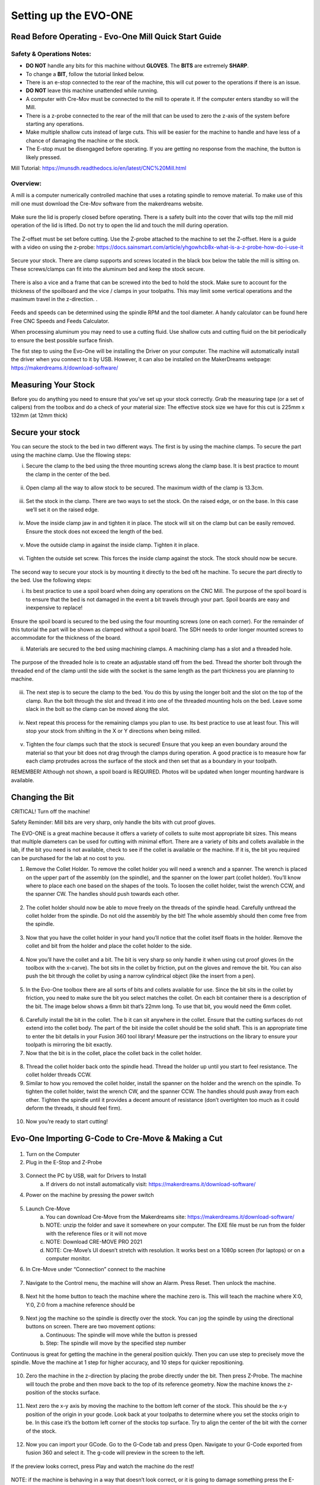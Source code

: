 Setting up the EVO-ONE
======================
Read Before Operating - Evo-One Mill Quick Start Guide
------------------------------------------------------

Safety & Operations Notes:
^^^^^^^^^^^^^^^^^^^^^^^^^

* **DO NOT** handle any bits for this machine without **GLOVES**. The **BITS** are extremely **SHARP**.

*  To change a **BIT**, follow the tutorial linked below.

*  There is an e-stop connected to the rear of the machine, this will cut power to the operations if there is an issue.

*  **DO NOT** leave this machine unattended while running.

*  A computer with Cre-Mov must be connected to the mill to operate it. If the computer enters standby so will the Mill.

*  There is a z-probe connected to the rear of the mill that can be used to zero the z-axis of the system before starting any operations.

*  Make multiple shallow cuts instead of large cuts. This will be easier for the machine to handle and have less of a chance of damaging the machine or the stock.

*  The E-stop must be disengaged before operating. If you are getting no response from the machine, the button is likely pressed.  


Mill Tutorial: https://munsdh.readthedocs.io/en/latest/CNC%20Mill.html

Overview:
^^^^^^^^
A mill is a computer numerically controlled machine that uses a rotating spindle to remove material. To make use of this mill one must download the Cre-Mov software from the makerdreams website. 

.. figure:: ../_static/images/EVOMILL1.jpg
    :figwidth: 600px
    :target: ../_static/images/EVOMILL1.jpg

Make sure the lid is properly closed before operating. There is a safety built into the cover that wills top the mill mid operation of the lid is lifted. Do not try to open the lid and touch the mill during operation. 

.. figure:: ../_static/images/EVOMILL2.jpg
    :figwidth: 600px
    :target: ../_static/images/EVOMILL2.jpg

The Z-offset must be set before cutting. Use the Z-probe attached to the machine to set the Z-offset. Here is a guide with a video on using the z-probe: https://docs.sainsmart.com/article/yhgowhcb8x-what-is-a-z-probe-how-do-i-use-it

.. figure:: ../_static/images/EVOMILL3.jpg
    :figwidth: 600px
    :target: ../_static/images/EVOMILL3.jpg

Secure your stock. There are clamp supports and screws located in the black box below the table the mill is sitting on. These screws/clamps can fit into the aluminum bed and keep the stock secure. 

.. figure:: ../_static/images/EVOMILL4.jpg
    :figwidth: 600px
    :target: ../_static/images/EVOMILL4.jpg

There is also a vice and a frame that can be screwed into the bed to hold the stock. Make sure to account for the thickness of the spoilboard and the vice / clamps in your toolpaths. This may limit some vertical operations and the maximum travel in the z-direction. . 

.. figure:: ../_static/images/EVOMILL5.jpg
    :figwidth: 600px
    :target: ../_static/images/EVOMILL5.jpg

Feeds and speeds can be determined using the spindle RPM and the tool diameter. A handy calculator can be found here Free CNC Speeds and Feeds Calculator.

When processing aluminum you may need to use a cutting fluid. Use shallow cuts and cutting fluid on the bit periodically to ensure the best possible surface finish. 





The fist step to using the Evo-One will be installing the Driver on your computer. The machine will automatically install the driver when you connect to it by USB. However, it can also be installed on the MakerDreams webpage: https://makerdreams.it/download-software/

.. figure:: ../_static/images/SettingUpEvo1_1.png
    :figwidth: 450px
    :target: ../_static/images/SettingUpEvo1_1.png

Measuring Your Stock
--------------------

Before you do anything you need to ensure that you’ve set up your stock correctly. Grab the measuring tape (or a set of calipers) from the toolbox and do a check of your material size: 
The effective stock size we have for this cut is 225mm x 132mm (at 12mm thick)

.. figure:: ../_static/images/SettingUpEvo1_2.png
    :figwidth: 450px
    :target: ../_static/images/SettingUpEvo1_2.png

Secure your stock
-----------------

You can secure the stock to the bed in two different ways. 
The first is by using the machine clamps. To secure the part using the machine clamp. Use the fllowing steps:

i. Secure the clamp to the bed using the three mounting screws along the clamp base. It is best practice to mount the clamp in the center of the bed.

.. figure:: ../_static/images/SettingUpEvo1_3.png
    :figwidth: 450px
    :target: ../_static/images/SettingUpEvo1_3.png

ii. Open clamp all the way to allow stock to be secured. The maximum width of the clamp is 13.3cm.
    	
.. figure:: ../_static/images/SettingUpEvo1_4.png
    :figwidth: 450px
    :target: ../_static/images/SettingUpEvo1_4.png

iii. Set the stock in the clamp. There are two ways to set the stock. On the raised edge, or on the base. In this case we’ll set it on the raised edge. 
	
.. figure:: ../_static/images/SettingUpEvo1_5.png
    :figwidth: 450px
    :target: ../_static/images/SettingUpEvo1_5.png

iv. Move the inside clamp jaw in and tighten it in place. The stock will sit on the clamp but can be easily removed. Ensure the stock does not exceed the length of the bed. 
	
.. figure:: ../_static/images/SettingUpEvo1_6.png
    :figwidth: 450px
    :target: ../_static/images/SettingUpEvo1_6.png

v. Move the outside clamp in against the inside clamp. Tighten it in place.

.. figure:: ../_static/images/SettingUpEvo1_7.png
    :figwidth: 450px
    :target: ../_static/images/SettingUpEvo1_7.png

vi. Tighten the outside set screw. This forces the inside clamp against the stock. The stock should now be secure. 

.. figure:: ../_static/images/SettingUpEvo1_8.png
    :figwidth: 450px
    :target: ../_static/images/SettingUpEvo1_8.png

The second way to secure your stock is by mounting it directly to the bed oft he machine. To secure the part directly to the bed. Use the following steps:

i. Its best practice to use a spoil board when doing any operations on the CNC Mill. The purpose of the spoil board is to ensure that the bed is not damaged in the event a bit travels through your part. Spoil boards are easy and inexpensive to replace! 
	
.. figure:: ../_static/images/SettingUpEvo1_9.png
    :figwidth: 450px
    :target: ../_static/images/SettingUpEvo1_9.png

Ensure the spoil board is secured to the bed using the four mounting screws (one on each corner). 
For the remainder of this tutorial the part will be shown as clamped without a spoil board. The SDH needs to order longer mounted screws to accommodate for the thickness of the board. 
	
ii. Materials are secured to the bed using machining clamps. A machining clamp has a slot and a threaded hole. 
	
.. figure:: ../_static/images/SettingUpEvo1_10.png
    :figwidth: 450px
    :target: ../_static/images/SettingUpEvo1_10.png

The purpose of the threaded hole is to create an adjustable stand off from the bed. Thread the shorter bolt through the threaded end of the clamp until the side with the socket is the same length as the part thickness you are planning to machine. 

.. figure:: ../_static/images/SettingUpEvo1_11.png
    :figwidth: 450px
    :target: ../_static/images/SettingUpEvo1_11.png

iii. The next step is to secure the clamp to the bed. You do this by using the longer bolt and the slot on the top of the clamp. Run the bolt through the slot and thread it into one of the threaded mounting hols on the bed. Leave some slack in the bolt so the clamp can be moved along the slot.
	
.. figure:: ../_static/images/SettingUpEvo1_12.png
    :figwidth: 450px
    :target: ../_static/images/SettingUpEvo1_12.png

iv. Next repeat this process for the remaining clamps you plan to use. Its best practice to use at least four. This will stop your stock from shifting in the X or Y directions when being milled.

.. figure:: ../_static/images/SettingUpEvo1_13.png
    :figwidth: 450px
    :target: ../_static/images/SettingUpEvo1_13.png

v. Tighten the four clamps such that the stock is secured! Ensure that you keep an even boundary around the material so that your bit does not drag through the clamps during operation. A good practice is to measure how far each clamp protrudes across the surface of the stock and then set that as a boundary in your toolpath. 

REMEMBER! Although not shown, a spoil board is REQUIRED. Photos will be updated when longer mounting hardware is available.

Changing the Bit
----------------

CRITICAL! Turn off the machine! 

Safety Reminder: Mill bits are very sharp, only handle the bits with cut proof gloves.

The EVO-ONE is a great machine because it offers a variety of collets to suite most appropriate bit sizes. This means that multiple diameters can be used for cutting with minimal effort. There are a variety of bits and collets available in the lab, if the bit you need is not available, check to see if the collet is available or the machine. If it is, the bit you required can be purchased for the lab at no cost to you. 

1. Remove the Collet Holder. To remove the collet holder you will need a wrench and a spanner. The wrench is placed on the upper part of the assembly (on the spindle), and the spanner on the lower part (collet holder). You’ll know where to place each one based on the shapes of the tools. To loosen the collet holder, twist the wrench CCW, and the spanner CW. The handles should push towards each other. 

.. figure:: ../_static/images/SettingUpEvo1_14.png
    :figwidth: 450px
    :target: ../_static/images/SettingUpEvo1_14.png


2. The collet holder should now be able to move freely on the threads of the spindle head. Carefully unthread the collet holder from the spindle. Do not old the assembly by the bit! The whole assembly should then come free from the spindle. 

.. figure:: ../_static/images/SettingUpEvo1_15.png
    :figwidth: 450px
    :target: ../_static/images/SettingUpEvo1_15.png

3. Now that you have the collet holder in your hand you’ll notice that the collet itself floats in the holder. Remove the collet and bit from the holder and place the collet holder to the side. 

.. figure:: ../_static/images/SettingUpEvo1_16.png
    :figwidth: 450px
    :target: ../_static/images/SettingUpEvo1_16.png

4. Now you’ll have the collet and a bit. The bit is very sharp so only handle it when using cut proof gloves (in the toolbox with the x-carve). The bot sits in the collet by friction, put on the gloves and remove the bit. You can also push the bit through the collet by using a narrow cylindrical object (like the insert from a pen). 
	
.. figure:: ../_static/images/SettingUpEvo1_17.png
    :figwidth: 450px
    :target: ../_static/images/SettingUpEvo1_17.png

5. In the Evo-One toolbox there are all sorts of bits and collets available for use. Since the bit sits in the collet by friction, you need to make sure the bit you select matches the collet. On each bit container there is a description of the bit. The image below shows a 6mm bit that’s 22mm long. To use that bit, you would need the 6mm collet. 
	
.. figure:: ../_static/images/SettingUpEvo1_18.png
    :figwidth: 450px
    :target: ../_static/images/SettingUpEvo1_18.png

6. Carefully install the bit in the collet. The b it can sit anywhere in the collet. Ensure that the cutting surfaces do not extend into the collet body. The part of the bit inside the collet should be the solid shaft. This is an appropriate time to enter the bit details in your Fusion 360 tool library! Measure per the instructions on the library to ensure your toolpath is mirroring the bit exactly. 
	
7. Now that the bit is in the collet, place the collet back in the collet holder.
	
.. figure:: ../_static/images/SettingUpEvo1_19.png
    :figwidth: 450px
    :target: ../_static/images/SettingUpEvo1_19.png

8. Thread the collet holder back onto the spindle head. Thread the holder up until you start to feel resistance. The collet holder threads CCW. 

9. Similar to how you removed the collet holder, install the spanner on the holder and the wrench on the spindle. To tighten the collet holder, twist the wrench CW, and the spanner CCW. The handles should push away from each other. Tighten the spindle until it provides a decent amount of resistance (don’t overtighten too much as it could deform the threads, it should feel firm). 

.. figure:: ../_static/images/SettingUpEvo1_20.png
    :figwidth: 450px
    :target: ../_static/images/SettingUpEvo1_20.png

10. Now you’re ready to start cutting! 

Evo-One Importing G-Code to Cre-Move & Making a Cut
---------------------------------------------------

.. figure:: ../_static/images/CreMove_1.png
    :figwidth: 450px
    :target: ../_static/images/CreMove_1.png

1. Turn on the Computer

2. Plug in the E-Stop and Z-Probe

.. figure:: ../_static/images/CreMove_2.png
    :figwidth: 450px
    :target: ../_static/images/CreMove_2.png

.. figure:: ../_static/images/CreMove_3.png
    :figwidth: 450px
    :target: ../_static/images/CreMove_3.png

3. Connect the PC by USB, wait for Drivers to Install 
	a. If drivers do not install automatically visit: https://makerdreams.it/download-software/
	
4. Power on the machine by pressing the power switch 

.. figure:: ../_static/images/CreMove_4.png
    :figwidth: 450px
    :target: ../_static/images/CreMove_4.png

5. Launch Cre-Move
	a. You can download Cre-Move from the Makerdreams site: https://makerdreams.it/download-software/
	b. NOTE: unzip the folder and save it somewhere on your computer. The EXE file must be run from the folder with the reference files or it will not move
	c. NOTE: Download CRE-MOVE PRO 2021
	d. NOTE: Cre-Move’s UI doesn’t stretch with resolution. It works best on a 1080p screen (for laptops) or on a computer monitor.
	
6. In Cre-Move under “Connection” connect to the machine

.. figure:: ../_static/images/CreMove_5.png
    :figwidth: 450px
    :target: ../_static/images/CreMove_5.png

7.  Navigate to the Control menu, the machine will show an Alarm. Press Reset. Then unlock the machine. 

.. figure:: ../_static/images/CreMove_6.png
    :figwidth: 450px
    :target: ../_static/images/CreMove_6.png

8. Next hit the home button to teach the machine where the machine zero is. This will teach the machine where X:0, Y:0, Z:0 from a machine reference should be

.. figure:: ../_static/images/CreMove_7.png
    :figwidth: 450px
    :target: ../_static/images/CreMove_7.png

9. Next jog the machine so the spindle is directly over the stock. You can jog the spindle by using the directional buttons on screen. There are two movement options: 
	a. Continuous: The spindle will move while the button is pressed
	b. Step: The spindle will move by the specified step number
	
Continuous is great for getting the machine in the general position quickly. Then you can use step to precisely move the spindle. Move the machine at 1 step for higher accuracy, and 10 steps for quicker repositioning. 

.. figure:: ../_static/images/CreMove_8.png
    :figwidth: 450px
    :target: ../_static/images/CreMove_8.png

.. figure:: ../_static/images/CreMove_9.png
    :figwidth: 450px
    :target: ../_static/images/CreMove_9.png

10. Zero the machine in the z-direction by placing the probe directly under the bit. Then press Z-Probe. The machine will touch the probe and then move back to the top of its reference geometry. Now the machine knows the z-position of the stocks surface. 

.. figure:: ../_static/images/CreMove_10.png
    :figwidth: 450px
    :target: ../_static/images/CreMove_10.png

.. figure:: ../_static/images/CreMove_11.png
    :figwidth: 450px
    :target: ../_static/images/CreMove_11.png

11. Next zero the x-y axis by moving the machine to the bottom left corner of the stock. This should be the x-y position of the origin in your gcode. Look back at your toolpaths to determine where you set the stocks origin to be. In this case it’s the bottom left corner of the stocks top surface. Try to align the center of the bit with the corner of the stock.

.. figure:: ../_static/images/CreMove_12.png
    :figwidth: 450px
    :target: ../_static/images/CreMove_12.png

.. figure:: ../_static/images/CreMove_13.png
    :figwidth: 450px
    :target: ../_static/images/CreMove_13.png

12. Now you can import your GCode. Go to the G-Code tab and press Open. Navigate to your G-Code exported from fusion 360 and select it. The g-code will preview in the screen to the left. 

.. figure:: ../_static/images/CreMove_14.png
    :figwidth: 450px
    :target: ../_static/images/CreMove_14.png

.. figure:: ../_static/images/CreMove_15.png
    :figwidth: 450px
    :target: ../_static/images/CreMove_15.png

If the preview looks correct, press Play and watch the machine do the rest! 

.. figure:: ../_static/images/CreMove_16.png
    :figwidth: 450px
    :target: ../_static/images/CreMove_16.png

NOTE: if the machine is behaving in a way that doesn’t look correct, or it is going to damage something press the E-STOP! 

.. figure:: ../_static/images/CreMove_17.png
    :figwidth: 450px
    :target: ../_static/images/CreMove_17.png

Smile! You made your first cut on the MakerDreams Evo-One!

.. figure:: ../_static/images/CreMove_18.png
    :figwidth: 450px
    :target: ../_static/images/CreMove_18.png


